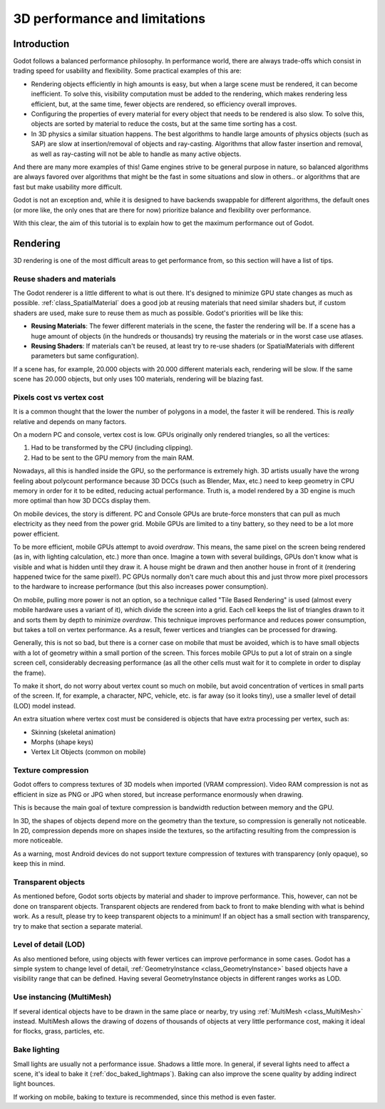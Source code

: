 .. _doc_3d_performance_and_limitations:

3D performance and limitations
==============================

Introduction
~~~~~~~~~~~~

Godot follows a balanced performance philosophy. In performance world,
there are always trade-offs which consist in trading speed for
usability and flexibility. Some practical examples of this are:

-  Rendering objects efficiently in high amounts is easy, but when a
   large scene must be rendered, it can become inefficient. To solve
   this, visibility computation must be added to the rendering, which
   makes rendering less efficient, but, at the same time, fewer objects are
   rendered, so efficiency overall improves.
-  Configuring the properties of every material for every object that
   needs to be rendered is also slow. To solve this, objects are sorted
   by material to reduce the costs, but at the same time sorting has a
   cost.
-  In 3D physics a similar situation happens. The best algorithms to
   handle large amounts of physics objects (such as SAP) are slow
   at insertion/removal of objects and ray-casting. Algorithms that
   allow faster insertion and removal, as well as ray-casting will not
   be able to handle as many active objects.

And there are many more examples of this! Game engines strive to be
general purpose in nature, so balanced algorithms are always favored
over algorithms that might be the fast in some situations and slow in
others.. or algorithms that are fast but make usability more difficult.

Godot is not an exception and, while it is designed to have backends
swappable for different algorithms, the default ones (or more like, the
only ones that are there for now) prioritize balance and flexibility
over performance.

With this clear, the aim of this tutorial is to explain how to get the
maximum performance out of Godot.

Rendering
~~~~~~~~~

3D rendering is one of the most difficult areas to get performance from,
so this section will have a list of tips.

Reuse shaders and materials
---------------------------

The Godot renderer is a little different to what is out there. It's designed
to minimize GPU state changes as much as possible.
:ref:`class_SpatialMaterial`
does a good job at reusing materials that need similar shaders but, if
custom shaders are used, make sure to reuse them as much as possible.
Godot's priorities will be like this:

-  **Reusing Materials**: The fewer different materials in the
   scene, the faster the rendering will be. If a scene has a huge amount
   of objects (in the hundreds or thousands) try reusing the materials
   or in the worst case use atlases.
-  **Reusing Shaders**: If materials can't be reused, at least try to
   re-use shaders (or SpatialMaterials with different parameters but same
   configuration).

If a scene has, for example, 20.000 objects with 20.000 different
materials each, rendering will be slow. If the same scene has
20.000 objects, but only uses 100 materials, rendering will be blazing
fast.

Pixels cost vs vertex cost
--------------------------

It is a common thought that the lower the number of polygons in a model, the
faster it will be rendered. This is *really* relative and depends on
many factors.

On a modern PC and console, vertex cost is low. GPUs
originally only rendered triangles, so all the vertices:

1. Had to be transformed by the CPU (including clipping).

2. Had to be sent to the GPU memory from the main RAM.

Nowadays, all this is handled inside the GPU, so the performance is
extremely high. 3D artists usually have the wrong feeling about
polycount performance because 3D DCCs (such as Blender, Max, etc.) need
to keep geometry in CPU memory in order for it to be edited, reducing
actual performance. Truth is, a model rendered by a 3D engine is much
more optimal than how 3D DCCs display them.

On mobile devices, the story is different. PC and Console GPUs are
brute-force monsters that can pull as much electricity as they need from
the power grid. Mobile GPUs are limited to a tiny battery, so they need
to be a lot more power efficient.

To be more efficient, mobile GPUs attempt to avoid *overdraw*. This
means, the same pixel on the screen being rendered (as in, with lighting
calculation, etc.) more than once. Imagine a town with several buildings,
GPUs don't know what is visible and what is hidden until they
draw it. A house might be drawn and then another house in front of it
(rendering happened twice for the same pixel!). PC GPUs normally don't
care much about this and just throw more pixel processors to the
hardware to increase performance (but this also increases power
consumption).

On mobile, pulling more power is not an option, so a technique called
"Tile Based Rendering" is used (almost every mobile hardware uses a
variant of it), which divide the screen into a grid. Each cell keeps the
list of triangles drawn to it and sorts them by depth to minimize
*overdraw*. This technique improves performance and reduces power
consumption, but takes a toll on vertex performance. As a result, fewer
vertices and triangles can be processed for drawing.

Generally, this is not so bad, but there is a corner case on mobile that
must be avoided, which is to have small objects with a lot of geometry
within a small portion of the screen. This forces mobile GPUs to put a
lot of strain on a single screen cell, considerably decreasing
performance (as all the other cells must wait for it to complete in
order to display the frame).

To make it short, do not worry about vertex count so much on mobile, but
avoid concentration of vertices in small parts of the screen. If, for
example, a character, NPC, vehicle, etc. is far away (so it looks tiny),
use a smaller level of detail (LOD) model instead.

An extra situation where vertex cost must be considered is objects that
have extra processing per vertex, such as:

-  Skinning (skeletal animation)
-  Morphs (shape keys)
-  Vertex Lit Objects (common on mobile)

Texture compression
-------------------

Godot offers to compress textures of 3D models when imported (VRAM
compression). Video RAM compression is not as efficient in size as PNG
or JPG when stored, but increase performance enormously when drawing.

This is because the main goal of texture compression is bandwidth
reduction between memory and the GPU.

In 3D, the shapes of objects depend more on the geometry than the
texture, so compression is generally not noticeable. In 2D, compression
depends more on shapes inside the textures, so the artifacting resulting
from the compression is more noticeable.

As a warning, most Android devices do not support texture compression of
textures with transparency (only opaque), so keep this in mind.

Transparent objects
-------------------

As mentioned before, Godot sorts objects by material and shader to
improve performance. This, however, can not be done on transparent
objects. Transparent objects are rendered from back to front to make
blending with what is behind work. As a result, please try to keep
transparent objects to a minimum! If an object has a small section with
transparency, try to make that section a separate material.

Level of detail (LOD)
---------------------

As also mentioned before, using objects with fewer vertices can improve
performance in some cases. Godot has a simple system to change level
of detail,
:ref:`GeometryInstance <class_GeometryInstance>`
based objects have a visibility range that can be defined. Having
several GeometryInstance objects in different ranges works as LOD.

Use instancing (MultiMesh)
--------------------------

If several identical objects have to be drawn in the same place or
nearby, try using :ref:`MultiMesh <class_MultiMesh>`
instead. MultiMesh allows the drawing of dozens of thousands of objects at
very little performance cost, making it ideal for flocks, grass,
particles, etc.

Bake lighting
-------------

Small lights are usually not a performance issue. Shadows a little more.
In general, if several lights need to affect a scene, it's ideal to bake
it (:ref:`doc_baked_lightmaps`). Baking can also improve the scene quality by
adding indirect light bounces.

If working on mobile, baking to texture is recommended, since this
method is even faster.
